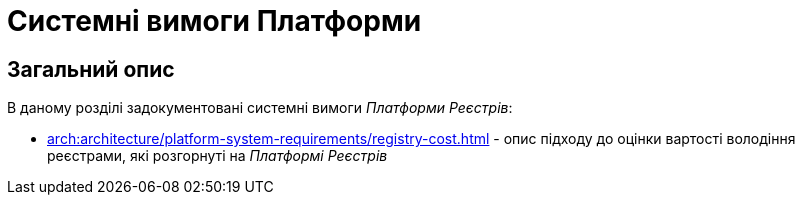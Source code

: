 = Системні вимоги Платформи

== Загальний опис

В даному розділі задокументовані системні вимоги _Платформи Реєстрів_:

* xref:arch:architecture/platform-system-requirements/registry-cost.adoc[] - опис підходу до оцінки вартості володіння реєстрами, які розгорнуті на _Платформі Реєстрів_